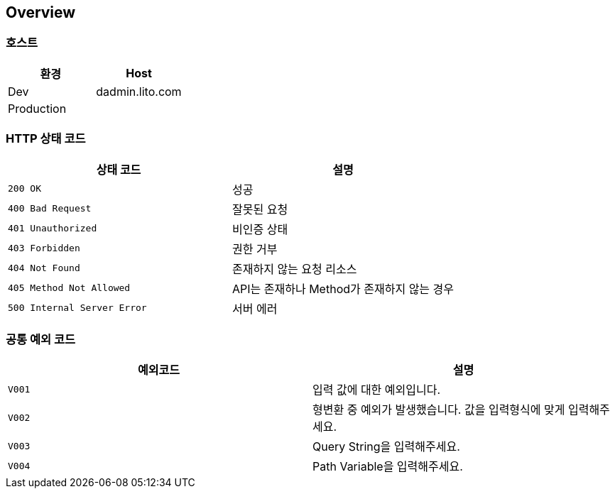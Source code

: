 [[overview]]
== Overview

[[overview-host]]
=== 호스트

|===
| 환경 | Host

| Dev
| dadmin.lito.com

| Production
|
|===

[[overview-http-status-codes]]
=== HTTP 상태 코드

|===
| 상태 코드 | 설명

| `200 OK`
| 성공

| `400 Bad Request`
| 잘못된 요청

| `401 Unauthorized`
| 비인증 상태

| `403 Forbidden`
| 권한 거부

| `404 Not Found`
| 존재하지 않는 요청 리소스

| `405 Method Not Allowed`
| API는 존재하나 Method가 존재하지 않는 경우

| `500 Internal Server Error`
| 서버 에러
|===

[[overview-common-exception-codes]]
=== 공통 예외 코드
|===
|예외코드 | 설명

| `V001`
| 입력 값에 대한 예외입니다.

| `V002`
| 형변환 중 예외가 발생했습니다. 값을 입력형식에 맞게 입력해주세요.

| `V003`
| Query String을 입력해주세요.

| `V004`
| Path Variable을 입력해주세요.

|===